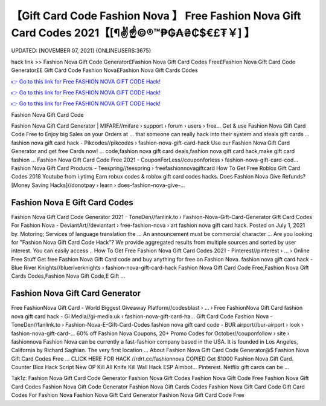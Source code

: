 【Gift Card Code Fashion Nova 】 Free Fashion Nova Gift Card Codes 2021【[¶✌️☝️©®™₱₲₳₴₵$€£₮￥] 】
==============================================================================
UPDATED: [NOVEMBER 07, 2021] {ONLINEUSERS:3675}

hack link >> Fashion Nova Gift Code Generator£Fashion Nova Gift Card Codes Free£Fashion Nova Gift Card Code Generator£E Gift Card Code Fashion Nova£Fashion Nova Gift Cards Codes

`👉 Go to this link for Free FASHION NOVA GIFT CODE Hack! <https://redirekt.in/fashionnova>`_

`👉 Go to this link for Free FASHION NOVA GIFT CODE Hack! <https://redirekt.in/fashionnova>`_

`👉 Go to this link for Free FASHION NOVA GIFT CODE Hack! <https://redirekt.in/fashionnova>`_

Fashion Nova Gift Card Code


Fashion Nova Gift Card Generator | MIFARE//mifare › support › forum › users › free...
Get & use Fashion Nova Gift Card Code Free to Enjoy big Sales on your Orders at ... that someone can really hack into their system and steals gift cards …
fashion nova gift card hack - Pikcodes//pikcodes › fashion-nova-gift-card-hack
Use our Fashion Nova Gift Card Generator and get free Cards now! ... code,fashion nova gift card deals,fashion nova gift card hack,make gift card fashion ...
Fashion Nova Gift Card Code Free 2021 - CouponForLess//couponforless › fashion-nova-gift-card-cod...
Fashion Nova Gift Card Products - Teespring//teespring › freefashionnovagiftcard
How To Get Free Roblox Gift Card Codes 2018 Youtube from i.ytimg Earn robux codes & roblox gift card codes hacks.
Does Fashion Nova Give Refunds? [Money Saving Hacks]//donotpay › learn › does-fashion-nova-give-...

********************************
Fashion Nova E Gift Card Codes
********************************

Fashion Nova Gift Card Code Generator 2021 - ToneDen//fanlink.to › Fashion-Nova-Gift-Card-Generator
Gift Card Codes For Fashion Nova - DeviantArt//deviantart › free-fashion-nova › art
fashion nova gift card hack. Posted on July 1, 2021 by. Motoring; Services of language translation the ... An announcement must be commercial character ...
Are you looking for "Fashion Nova Gift Card Code Hack"? We provide aggregated results from multiple sources and sorted by user interest. You can easily access ..
How To Get Free Fashion Nova Gift Card Codes 2021 - Pinterest//pinterest › ... › Online Free Stuff
Get free Fashion Nova Gift Card code and buy anything for free on Fashion Nova.
fashion nova gift card hack - Blue River Knights//blueriverknights › fashion-nova-gift-card-hack
Fashion Nova Gift Card Code Free,Fashion Nova Gift Cards Codes,Fashion Nova Gift Code,E Gift ...

***********************************
Fashion Nova Gift Card Generator
***********************************

Free FashionNova Gift Card - World Biggest Giveaway Platform//codesblast › ... › Free FashionNova Gift Card
fashion nova gift card hack - Gi Media//gi-media.uk › fashion-nova-gift-card-ha...
Gift Card Code Fashion Nova - ToneDen//fanlink.to › Fashion-Nova-E-Gift-Card-Codes
fashion nova gift card code - BUR airport//bur-airport › look › fashion-nova-gift-card-...
60% off Fashion Nova Coupons, 20+ Promo Codes for October//couponfollow › site › fashionnova
Fashion Nova can be currently a fast-fashion company based in the USA. It is founded in Los Angeles, California by Richard Saghian. The very first location ...
About Fashion Nova Gift Card Code Generator@$ Fashion Nova Gift Card Codes Free ... CLICK HERE FOR HACK //rdrt.cc/fashionnova
COPIED Get $1000 Fashion Nova Gift Card. Counter Blox Hack Script New OP Kill All Knife Kill Wall Hack ESP Aimbot... Pinterest. Netflix gift cards can be ...


Tak1z:
Fashion Nova Gift Card Code Generator
Fashion Nova Gift Codes
Fashion Nova Gift Code
Free Fashion Nova Gift Card Codes
Fashion Nova Gift Code Generator
Fashion Nova Gift Cards Codes
Fashion Nova Gift Card Code
Gift Card Codes For Fashion Nova
Fashion Nova Gift Card Generator
Fashion Nova Gift Card Code Free

